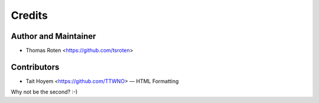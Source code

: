 =======
Credits
=======

Author and Maintainer
---------------------

* Thomas Roten <https://github.com/tsroten>

Contributors
------------

* Tait Hoyem <https://github.com/TTWNO> — HTML Formatting

Why not be the second? :-)
